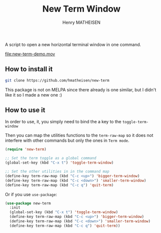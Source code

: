 #+TITLE: New Term Window
#+AUTHOR: Henry MATHEISEN

A script to open a new horizontal terminal window in one command.

[[file:new-term-demo.mov]]

** How to install it

   #+BEGIN_SRC bash
   git clone https://github.com/hmatheisen/new-term
   #+END_SRC

   This package is not on MELPA since there already is one similar,
   but I didn't like it so I made a new one :)

** How to use it

   In order to use, it, you simply need to bind the a key to the
   =toggle-term-window=

   Then you can map the utilities functions to the =term-raw-map= so it
   does not interfere with other commands but only the ones in =Term mode=.

   #+BEGIN_SRC emacs-lisp
   (require 'new-term)

   ;; Set the term toggle as a global command
   (global-set-key (kbd "C-x t") 'toggle-term-window)

   ;; Set the other utilities in in the command map
   (define-key term-raw-map (kbd "C-c <up>") 'bigger-term-window)
   (define-key term-raw-map (kbd "C-c <down>") 'smaller-term-window)
   (define-key term-raw-map (kbd "C-c q") 'quit-term)
   #+END_SRC

   Or if you use =use-package=:

   #+BEGIN_SRC emacs-lisp
   (use-package new-term
     :init
	 (global-set-key (kbd "C-x t") 'toggle-term-window)
	 (define-key term-raw-map (kbd "C-c <up>") 'bigger-term-window)
	 (define-key term-raw-map (kbd "C-c <down>") 'smaller-term-window)
	 (define-key term-raw-map (kbd "C-c q") 'quit-term))
   #+END_SRC

 
